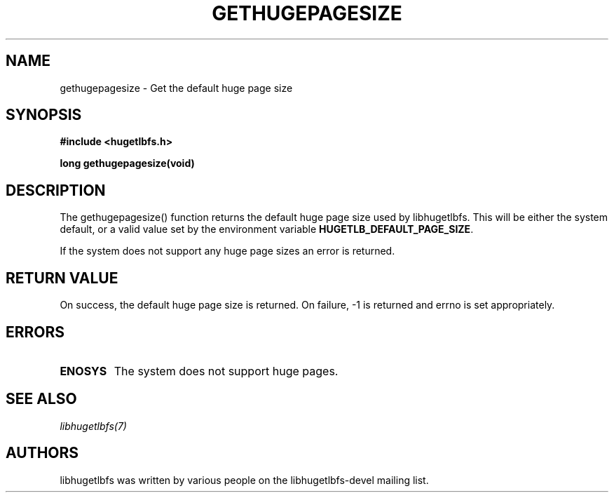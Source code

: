 .\"                                      Hey, EMACS: -*- nroff -*-
.\" Copyright 2012 Cray Inc.
.\" All rights reserved.
.\" Licensed under LGPL 2.1 by Cray Inc.
.\"
.\" First parameter, NAME, should be all caps
.\" Second parameter, SECTION, should be 1-8, maybe w/ subsection
.\" other parameters are allowed: see man(7), man(1)
.TH GETHUGEPAGESIZE 3 "March 7, 2012"
.\" Please adjust this date whenever revising the manpage.
.\"
.\" Some roff macros, for reference:
.\" .nh        disable hyphenation
.\" .hy        enable hyphenation
.\" .ad l      left justify
.\" .ad b      justify to both left and right margins
.\" .nf        disable filling
.\" .fi        enable filling
.\" .br        insert line break
.\" .sp <n>    insert n+1 empty lines
.\" for manpage-specific macros, see man(7)
.SH NAME
gethugepagesize - Get the default huge page size
.SH SYNOPSIS
.B #include <hugetlbfs.h>
.br

.B long gethugepagesize(void)

.SH DESCRIPTION

The gethugepagesize() function returns the default huge page size used by
libhugetlbfs.  This will be either the system default, or a valid value set
by the environment variable \fBHUGETLB_DEFAULT_PAGE_SIZE\fP.

If the system does not support any huge page sizes an error is returned.

.SH RETURN VALUE

On success, the default huge page size is returned.  On failure,
-1 is returned and errno is set appropriately.

.SH ERRORS

.TP
.B ENOSYS
The system does not support huge pages.

.SH SEE ALSO
.I libhugetlbfs(7)

.SH AUTHORS
libhugetlbfs was written by various people on the libhugetlbfs-devel
mailing list.
